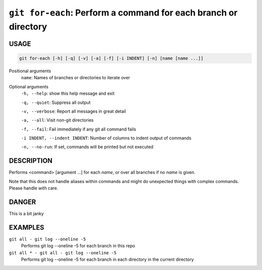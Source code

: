 ``git for-each``: Perform a command for each branch or directory
----------------------------------------------------------------

USAGE
=====

.. code-block:: bash

    git for-each [-h] [-q] [-v] [-a] [-f] [-i INDENT] [-n] [name [name ...]]

Positional arguments
  ``name``: Names of branches or directories to iterate over

Optional arguments
  ``-h, --help``: show this help message and exit

  ``-q, --quiet``: Suppress all output

  ``-v, --verbose``: Report all messages in great detail

  ``-a, --all``: Visit non-git directories

  ``-f, --fail``: Fail immediately if any git all command fails

  ``-i INDENT, --indent INDENT``: Number of columns to indent output of commands

  ``-n, --no-run``: If set, commands will be printed but not executed

DESCRIPTION
===========

Performs <command> [argument ...] for each `name`, or over all
branches if no `name` is given.

Note that this does not handle aliases within commands and might do
unexpected things with complex commands.  Please handle with care.

DANGER
======

This is a bit janky

EXAMPLES
========

``git all - git log --oneline -5``
    Performs git log --oneline -5 for each branch in this repo

``git all * - git all - git log --oneline -5``
    Performs git log --oneline -5 for each branch in each
    directory in the current directory
